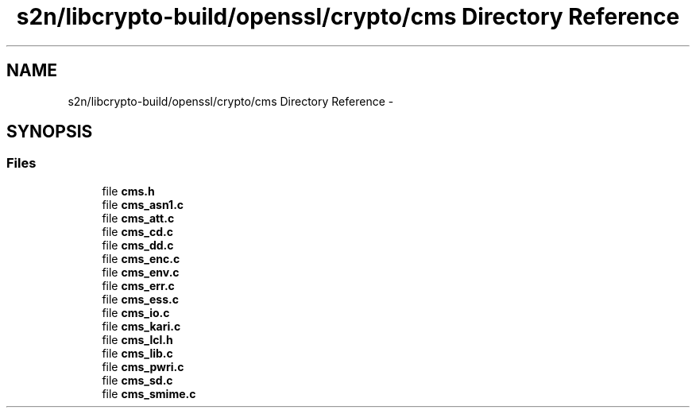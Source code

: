 .TH "s2n/libcrypto-build/openssl/crypto/cms Directory Reference" 3 "Thu Jun 30 2016" "s2n-openssl-doxygen" \" -*- nroff -*-
.ad l
.nh
.SH NAME
s2n/libcrypto-build/openssl/crypto/cms Directory Reference \- 
.SH SYNOPSIS
.br
.PP
.SS "Files"

.in +1c
.ti -1c
.RI "file \fBcms\&.h\fP"
.br
.ti -1c
.RI "file \fBcms_asn1\&.c\fP"
.br
.ti -1c
.RI "file \fBcms_att\&.c\fP"
.br
.ti -1c
.RI "file \fBcms_cd\&.c\fP"
.br
.ti -1c
.RI "file \fBcms_dd\&.c\fP"
.br
.ti -1c
.RI "file \fBcms_enc\&.c\fP"
.br
.ti -1c
.RI "file \fBcms_env\&.c\fP"
.br
.ti -1c
.RI "file \fBcms_err\&.c\fP"
.br
.ti -1c
.RI "file \fBcms_ess\&.c\fP"
.br
.ti -1c
.RI "file \fBcms_io\&.c\fP"
.br
.ti -1c
.RI "file \fBcms_kari\&.c\fP"
.br
.ti -1c
.RI "file \fBcms_lcl\&.h\fP"
.br
.ti -1c
.RI "file \fBcms_lib\&.c\fP"
.br
.ti -1c
.RI "file \fBcms_pwri\&.c\fP"
.br
.ti -1c
.RI "file \fBcms_sd\&.c\fP"
.br
.ti -1c
.RI "file \fBcms_smime\&.c\fP"
.br
.in -1c
